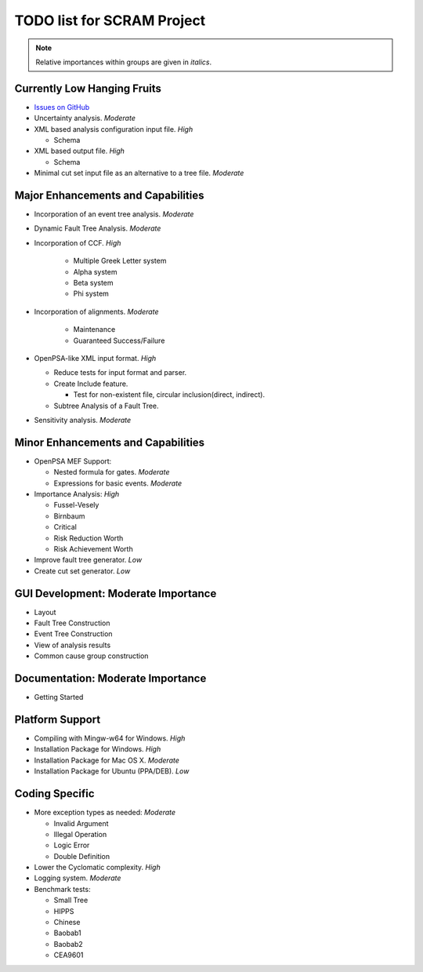 #################################
TODO list for SCRAM Project
#################################

.. note::
    Relative importances within groups are given in *italics*.

Currently Low Hanging Fruits
============================

- `Issues on GitHub <https://github.com/rakhimov/scram/issues>`_

- Uncertainty analysis. *Moderate*

- XML based analysis configuration input file. *High*

  * Schema

- XML based output file. *High*

  * Schema

- Minimal cut set input file as an alternative to a tree file. *Moderate*


Major Enhancements and Capabilities
===================================

- Incorporation of an event tree analysis. *Moderate*

- Dynamic Fault Tree Analysis. *Moderate*

- Incorporation of CCF. *High*

    * Multiple Greek Letter system
    * Alpha system
    * Beta system
    * Phi system

- Incorporation of alignments. *Moderate*

    * Maintenance
    * Guaranteed Success/Failure

- OpenPSA-like XML input format. *High*

  * Reduce tests for input format and parser.
  * Create Include feature.

    + Test for non-existent file, circular inclusion(direct, indirect).

  * Subtree Analysis of a Fault Tree.

- Sensitivity analysis. *Moderate*


Minor Enhancements and Capabilities
===================================

- OpenPSA MEF Support:

  * Nested formula for gates. *Moderate*

  * Expressions for basic events. *Moderate*

- Importance Analysis: *High*

  * Fussel-Vesely

  * Birnbaum

  * Critical

  * Risk Reduction Worth

  * Risk Achievement Worth

- Improve fault tree generator. *Low*

- Create cut set generator. *Low*


GUI Development: Moderate Importance
====================================

- Layout

- Fault Tree Construction

- Event Tree Construction

- View of analysis results

- Common cause group construction


Documentation: Moderate Importance
==================================

- Getting Started


Platform Support
================

- Compiling with Mingw-w64 for Windows. *High*

- Installation Package for Windows. *High*

- Installation Package for Mac OS X. *Moderate*

- Installation Package for Ubuntu (PPA/DEB). *Low*


Coding Specific
===============

- More exception types as needed:  *Moderate*

  * Invalid Argument

  * Illegal Operation

  * Logic Error

  * Double Definition

- Lower the Cyclomatic complexity.  *High*

- Logging system. *Moderate*

- Benchmark tests:

  * Small Tree

  * HIPPS

  * Chinese

  * Baobab1

  * Baobab2

  * CEA9601
